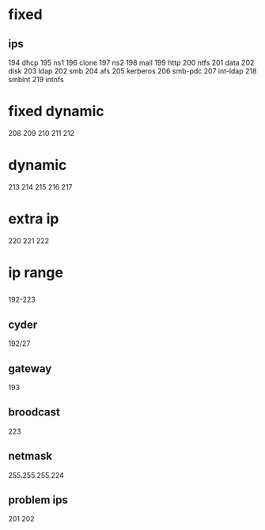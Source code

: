 * fixed
** ips
194 dhcp
195 ns1
196 clone
197 ns2
198 mail
199 http
200 ntfs
201 data
202 disk
203 ldap
202 smb
204 afs
205 kerberos
206 smb-pdc
207 int-ldap
218 smbint
219 intnfs
* fixed dynamic
208
209
210
211
212
* dynamic
213
214
215
216
217
* extra ip


220
221
222
* ip range
** 
192-223
** cyder
192/27
** gateway
193
** broodcast
223
** netmask
255.255.255.224
** problem ips
201
202

